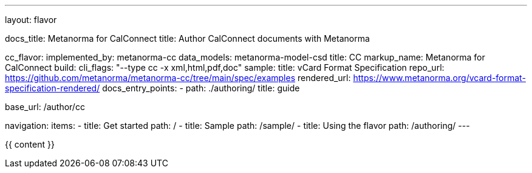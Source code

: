 ---
layout: flavor

docs_title: Metanorma for CalConnect
title: Author CalConnect documents with Metanorma

cc_flavor:
  implemented_by: metanorma-cc
  data_models: metanorma-model-csd
  title: CC
  markup_name: Metanorma for CalConnect
  build:
    cli_flags: "--type cc -x xml,html,pdf,doc"
  sample:
    title: vCard Format Specification
    repo_url: https://github.com/metanorma/metanorma-cc/tree/main/spec/examples
    rendered_url: https://www.metanorma.org/vcard-format-specification-rendered/
  docs_entry_points:
    - path: ./authoring/
      title: guide

base_url: /author/cc

navigation:
  items:
  - title: Get started
    path: /
  - title: Sample
    path: /sample/
  - title: Using the flavor
    path: /authoring/
---

{{ content }}
